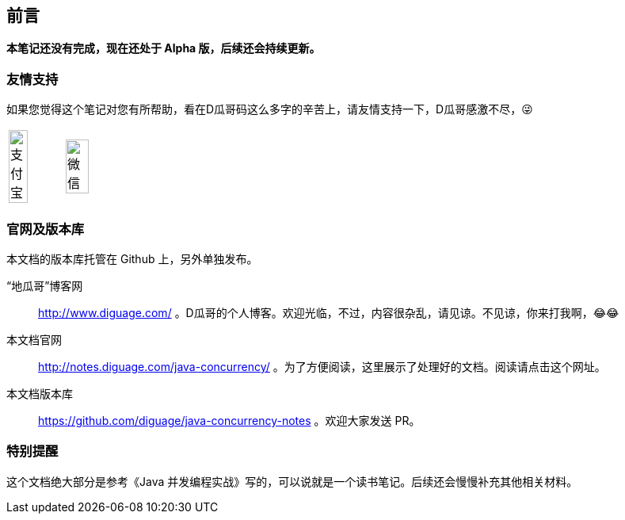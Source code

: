 [preface]
== 前言

*本笔记还没有完成，现在还处于 Alpha 版，后续还会持续更新。*

=== 友情支持

如果您觉得这个笔记对您有所帮助，看在D瓜哥码这么多字的辛苦上，请友情支持一下，D瓜哥感激不尽，😜

[cols="2*^",frame=none]
|===
| image:images/alipay.jpeg[title="支付宝", alt="支付宝", width="60%"] | image:images/wxpay.png[title="微信", alt="微信", width="65%"]
|===

=== 官网及版本库

本文档的版本库托管在 Github 上，另外单独发布。

“地瓜哥”博客网:: http://www.diguage.com/ 。D瓜哥的个人博客。欢迎光临，不过，内容很杂乱，请见谅。不见谅，你来打我啊，😂😂
本文档官网:: http://notes.diguage.com/java-concurrency/ 。为了方便阅读，这里展示了处理好的文档。阅读请点击这个网址。
本文档版本库::  https://github.com/diguage/java-concurrency-notes 。欢迎大家发送 PR。

=== 特别提醒

这个文档绝大部分是参考《Java 并发编程实战》写的，可以说就是一个读书笔记。后续还会慢慢补充其他相关材料。
